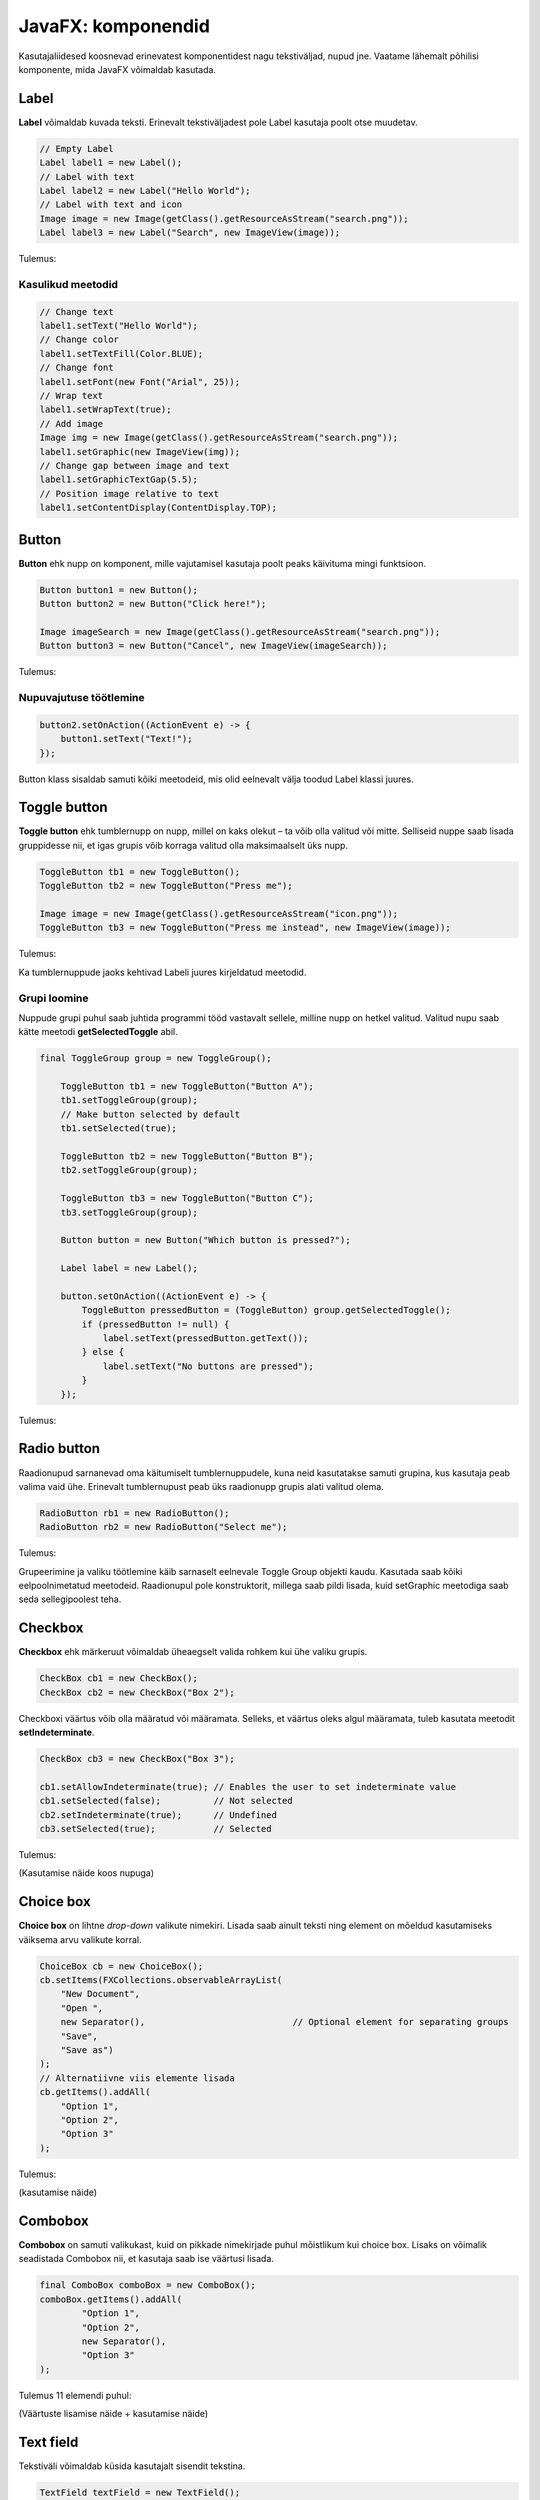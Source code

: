 ===================
JavaFX: komponendid
===================

Kasutajaliidesed koosnevad erinevatest komponentidest nagu tekstiväljad, nupud jne. Vaatame lähemalt põhilisi komponente, mida JavaFX võimaldab kasutada.

Label
=====

**Label** võimaldab kuvada teksti. Erinevalt tekstiväljadest pole Label kasutaja poolt otse muudetav.

.. code-block:: java

    // Empty Label
    Label label1 = new Label();
    // Label with text
    Label label2 = new Label("Hello World");
    // Label with text and icon
    Image image = new Image(getClass().getResourceAsStream("search.png"));
    Label label3 = new Label("Search", new ImageView(image));
    
Tulemus:

.. image:: images/Labels.PNG

Kasulikud meetodid
------------------

.. code-block:: java

    // Change text
    label1.setText("Hello World");
    // Change color
    label1.setTextFill(Color.BLUE);
    // Change font
    label1.setFont(new Font("Arial", 25));
    // Wrap text
    label1.setWrapText(true);
    // Add image
    Image img = new Image(getClass().getResourceAsStream("search.png"));
    label1.setGraphic(new ImageView(img));
    // Change gap between image and text
    label1.setGraphicTextGap(5.5);
    // Position image relative to text
    label1.setContentDisplay(ContentDisplay.TOP);

Button
======

**Button** ehk nupp on komponent, mille vajutamisel kasutaja poolt peaks käivituma mingi funktsioon.

.. code-block:: java

    Button button1 = new Button();
    Button button2 = new Button("Click here!");

    Image imageSearch = new Image(getClass().getResourceAsStream("search.png"));
    Button button3 = new Button("Cancel", new ImageView(imageSearch));

Tulemus:

.. image:: images/Buttons.PNG

Nupuvajutuse töötlemine
-----------------------

.. code-block:: java

    button2.setOnAction((ActionEvent e) -> {
        button1.setText("Text!");
    });

Button klass sisaldab samuti kõiki meetodeid, mis olid eelnevalt välja toodud Label klassi juures.

Toggle button
=============

**Toggle button** ehk tumblernupp on nupp, millel on kaks olekut –  ta võib olla valitud või mitte. Selliseid nuppe saab lisada gruppidesse nii, et igas grupis võib korraga valitud olla maksimaalselt üks nupp.

.. code-block:: java

    ToggleButton tb1 = new ToggleButton();
    ToggleButton tb2 = new ToggleButton("Press me");

    Image image = new Image(getClass().getResourceAsStream("icon.png"));
    ToggleButton tb3 = new ToggleButton("Press me instead", new ImageView(image));

Tulemus:

.. image:: images/Togglebutton.PNG

Ka tumblernuppude jaoks kehtivad Labeli juures kirjeldatud meetodid.

Grupi loomine
-------------

Nuppude grupi puhul saab juhtida programmi tööd vastavalt sellele, milline nupp on hetkel valitud. Valitud nupu saab kätte meetodi **getSelectedToggle** abil.

.. code-block:: java

    final ToggleGroup group = new ToggleGroup();

        ToggleButton tb1 = new ToggleButton("Button A");
        tb1.setToggleGroup(group);
        // Make button selected by default
        tb1.setSelected(true);

        ToggleButton tb2 = new ToggleButton("Button B");
        tb2.setToggleGroup(group);

        ToggleButton tb3 = new ToggleButton("Button C");
        tb3.setToggleGroup(group);

        Button button = new Button("Which button is pressed?");

        Label label = new Label();

        button.setOnAction((ActionEvent e) -> {
            ToggleButton pressedButton = (ToggleButton) group.getSelectedToggle();
            if (pressedButton != null) {
                label.setText(pressedButton.getText());
            } else {
                label.setText("No buttons are pressed");
            }
        });

Tulemus:

.. image:: images/Togglegroup.PNG

Radio button
============

Raadionupud sarnanevad oma käitumiselt tumblernuppudele, kuna neid kasutatakse samuti grupina, kus kasutaja peab valima vaid ühe. Erinevalt tumblernupust peab üks raadionupp grupis alati valitud olema.

.. code-block:: java

    RadioButton rb1 = new RadioButton();
    RadioButton rb2 = new RadioButton("Select me");

Tulemus:

.. image:: images/Radiobutton.PNG

Grupeerimine ja valiku töötlemine käib sarnaselt eelnevale Toggle Group objekti kaudu. Kasutada saab kõiki eelpoolnimetatud meetodeid. Raadionupul pole konstruktorit, millega saab pildi lisada, kuid setGraphic meetodiga saab seda sellegipoolest teha.

Checkbox
========

**Checkbox** ehk märkeruut võimaldab üheaegselt valida rohkem kui ühe valiku grupis.

.. code-block:: java

    CheckBox cb1 = new CheckBox();
    CheckBox cb2 = new CheckBox("Box 2");

Checkboxi väärtus võib olla määratud või määramata. Selleks, et väärtus oleks algul määramata, tuleb kasutata meetodit **setIndeterminate**.

.. code-block:: java

    CheckBox cb3 = new CheckBox("Box 3");

    cb1.setAllowIndeterminate(true); // Enables the user to set indeterminate value
    cb1.setSelected(false);          // Not selected
    cb2.setIndeterminate(true);      // Undefined
    cb3.setSelected(true);           // Selected

Tulemus:

.. image:: images/Checkbox.PNG

(Kasutamise näide koos nupuga)

Choice box
==========

**Choice box** on lihtne *drop-down* valikute nimekiri. Lisada saab ainult teksti ning element on mõeldud kasutamiseks väiksema arvu valikute korral.

.. code-block:: java

    ChoiceBox cb = new ChoiceBox();
    cb.setItems(FXCollections.observableArrayList(
        "New Document",
        "Open ",
        new Separator(),                            // Optional element for separating groups
        "Save",
        "Save as")
    );
    // Alternatiivne viis elemente lisada
    cb.getItems().addAll(
        "Option 1",
        "Option 2",
        "Option 3"
    );

Tulemus:

.. image:: images/Choicebox.PNG

(kasutamise näide)

Combobox
========

**Combobox** on samuti valikukast, kuid on pikkade nimekirjade puhul mõistlikum kui choice box. Lisaks on võimalik seadistada Combobox nii, et kasutaja saab ise väärtusi lisada.

.. code-block:: java

    final ComboBox comboBox = new ComboBox();
    comboBox.getItems().addAll(
            "Option 1",
            "Option 2",
            new Separator(),
            "Option 3"
    );

Tulemus 11 elemendi puhul:

.. image:: images/Combobox.PNG

(Väärtuste lisamise näide + kasutamise näide)

Text field
==========

Tekstiväli võimaldab küsida kasutajalt sisendit tekstina.

.. code-block:: java

    TextField textField = new TextField();
    // Text field with predetermined content. Will be returned by the getText method even if user doesn't change it.
    TextField textField2 = new TextField("Your text here");

Kasulikud meetodid
------------------

.. code-block:: java

    // Get field content
    String userText = textField.getText();
    // Change field content
    textField.setText("Your text here");
    // Clear the field
    textField.clear();
    // Change font
    textField.setFont("Arial", 30);
    // Add prompt text. This text is not returned by the getText method and disappears when user starts typing.
    textField.setPromptText("Enter your first name.");

Tulemus:

.. image:: images/Textfield.PNG

Password field
==============

Parooliväli erineb tavalisest tekstiväljast selle poolest, et tema sisu on varjatud. Kui me soovime enne parooli sisestamist kuvada mingit teksti, tuleb kindlasti kasutada meetodit **setPromptText**, kuna setText sisestab algteksti samuti varjatud kujul.

.. code-block:: java

    PasswordField passwordField = new PasswordField();
    passwordField.setPromptText("Your password");

Tulemus:

.. image:: images/password.PNG

Kõik tekstivälja meetodid töötavad samamoodi ka paroolivälja puhul.

Kasutajaliidese näidis (registreerimisvorm)
===========================================

.. image:: images/Registrationform.PNG

.. code-block:: java

    import javafx.application.Application;
    import javafx.event.ActionEvent;
    import javafx.geometry.Insets;
    import javafx.scene.Group;
    import javafx.scene.Node;
    import javafx.scene.Scene;
    import javafx.scene.control.*;
    import javafx.scene.layout.GridPane;
    import javafx.scene.layout.Region;
    import javafx.stage.Stage;

    public class Main extends Application {
        public static void main(String[] args) {
            launch(args);
        }

        @Override
        public void start(Stage stage) {
            Group root = new Group();
            stage.setTitle("Registration form example");
            Scene scene = new Scene(root);

            TextField textFieldEmail = new TextField();
            PasswordField passwordField1 = new PasswordField();
            PasswordField passwordField2 = new PasswordField();
            passwordField2.setPromptText("Please retype your password");
            RadioButton radioButtonMale = new RadioButton("M");
            RadioButton radioButtonFemale = new RadioButton("F");
            ToggleGroup genderToggleGroup = new ToggleGroup();
            radioButtonFemale.setToggleGroup(genderToggleGroup);
            radioButtonMale.setToggleGroup(genderToggleGroup);
            radioButtonMale.setSelected(true);
            ChoiceBox choiceBoxUniversity = new ChoiceBox();
            choiceBoxUniversity.getItems().addAll("TTÜ", "TLÜ", "TÜ");
            Button registerButton = new Button("Register");

            CheckBox checkBoxEmailUpdates = new CheckBox("I would like to receive email updates");
            checkBoxEmailUpdates.setWrapText(true);

            GridPane grid = new GridPane();
            grid.setVgap(10);
            grid.setHgap(4);
            grid.setPadding(new Insets(10, 10, 10, 10));

            grid.add(new Label("Email: "), 0, 0);
            grid.add(textFieldEmail, 1, 0, 2, 1);
            grid.add(new Label("Password: "), 0, 1);
            grid.add(passwordField1, 1, 1, 2, 1);
            grid.add(passwordField2, 1, 2, 2, 1);
            grid.add(new Label("Gender: "), 0, 3);
            grid.add(radioButtonMale, 1, 3);
            grid.add(radioButtonFemale, 2, 3);
            grid.add(new Label("University: "), 0, 4);
            grid.add(choiceBoxUniversity, 1, 4, 2, 1);
            grid.add(checkBoxEmailUpdates, 0, 5, 3, 1);
            grid.add(registerButton, 1, 6, 2, 1);

            registerButton.setOnAction((ActionEvent e) -> {
                String userPassword = passwordField1.getText();
                if (userPassword.equals(passwordField2.getText())) {
                    String userEmail = textFieldEmail.getText();
                    String userUniversity = choiceBoxUniversity.valueProperty().getValue().toString();
                    String userGender;
                    String emailsAllowed;
                    if (radioButtonMale.isSelected()) {
                        userGender = "Male";
                    } else {
                        userGender = "Female";
                    }
                    if (checkBoxEmailUpdates.isSelected()) {
                        emailsAllowed = "emails allowed";
                    } else {
                        emailsAllowed = "emails not allowed";
                    }
                    System.out.println("User " + userEmail + " registered with password "
                            + userPassword + " (" + userGender + ", " + userUniversity + ", " + emailsAllowed + ")");
                } else {
                    grid.add(new Label("Passwords do not match!"), 0, 7, 3, 1);
                    System.out.println("Registration failed: passwords not equal");
                }
            });

            for (Node element: grid.getChildren()) {
                if (element instanceof TextField) {
                    ((Region) element).setMinWidth(300.0);
                }
            }

            root.getChildren().add(grid);
            stage.setScene(scene);
            stage.show();
        }
    }
